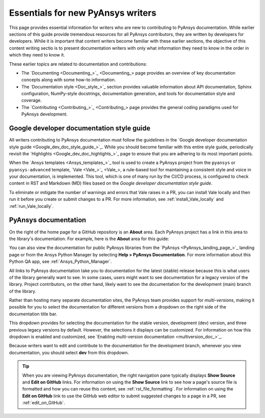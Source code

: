 .. _essentials:

Essentials for new PyAnsys writers
==================================

This page provides essential information for writers who are new
to contributing to PyAnsys documentation. While earlier sections of
this guide provide tremendous resources for all PyAnsys contributors,
they are written by developers for developers. While it is important
that content writers become familiar with these earlier sections, the
objective of this content writing sectio is to present documentation
writers with only what information they need to know in the
order in which they need to know it.

These earlier topics are related to documentation and contributions:

- The `Documenting <Documenting_>`_ page provides an overview of key documentation concepts
  along with some how-to information.

- The `Documentation style <Doc_style_>`_ section provides valuable information
  about API documentation, Sphinx configuration, NumPy-style docstrings, documentation
  generation, and tools for documentation style and coverage.

- The `Contributing <Contributing_>`_ page provides the general coding paradigms used for
  PyAnsys development.

Google developer documentation style guide
------------------------------------------

All writers contributing to PyAnsys documentation must follow the guidelines in the
`Google developer documentation style guide <Google_dev_doc_style_guide_>`_.
While you should become familiar with this entire style guide, periodically revisit the
`Highlights <Google_dev_doc_highlights_>`_ page to ensure that you are adhering to its most important points.

When the `Ansys templates <Ansys_templates_>`_ tool is used to create a PyAnsys project from the
``pyansys`` or ``pyansys-advanced`` template, `Vale <Vale_>`_, a rule-based tool for maintaining
a consistent style and voice in your documentation, is implemented. This tool, which is one of
many run by the CI/CD process, is configured to check content in RST and Markdown (MD) files
based on the *Google developer documentation style guide*.

To eliminate or mitigate the number of warnings and errors that Vale raises in a PR, you can install
Vale locally and then run it before you create or submit changes to a PR. For more information,
see :ref:`install_Vale_locally` and :ref:`run_Vale_locally`.

PyAnsys documentation
---------------------

On the right of the home page for a GitHub repository is an **About** area. Each PyAnsys project
has a link in this area to the library's documentation. For example, here is the **About** area
for this guide:

.. image:: ..//_static/GitHub_about_area.png
   :alt: **About** area with link to the *PyAnsys developer's guide*

You can also view the documentation for public PyAnsys libraries from the
`PyAnsys <PyAnsys_landing_page_>`_ landing page or from the Ansys Python Manager by
selecting **Help > PyAnsys Documentation**. For more information about this Python QA
app, see :ref:`Ansys_Python_Manager`.

All links to PyAnsys documentation take you to documentation for the latest (stable)
release because this is what users of the library generally want to see. In some cases,
users might want to see documentation for a legacy version of the library. Project contributors,
on the other hand, likely want to see the documentation for the development (main) branch of the
library.

Rather than hosting many separate documentation sites, the PyAnsys team provides support
for *multi-versions*, making it possible for you to select the documentation for different versions
from a dropdown on the right side of the documentation title bar.

.. image:: ..//_static/multi_version_doc_selector.png
   :alt: Version selector

This dropdown provides for selecting the documentation for the stable version, development (dev)
version, and three previous legacy versions by default. However, the selections it displays
can be customized. For information on how this dropdown is enabled and customized, see
`Enabling multi-version documentation <multiversion_doc_>`_.

Because writers want to edit and contribute to the documentation for the development branch,
whenever you view documentation, you should select **dev** from this dropdown.

.. tip::
    When you are viewing PyAnsys documentation, the right navigation pane typically
    displays **Show Source** and **Edit on GitHub** links. For information on using
    the **Show Source** link to see how a page's source file is formatted and how
    you can reuse this content, see :ref:`rst_file_formatting`. For information on
    using the **Edit on GitHub** link to use the GitHub web editor to submit
    suggested changes to a page in a PR, see :ref:`edit_on_GitHub`.
